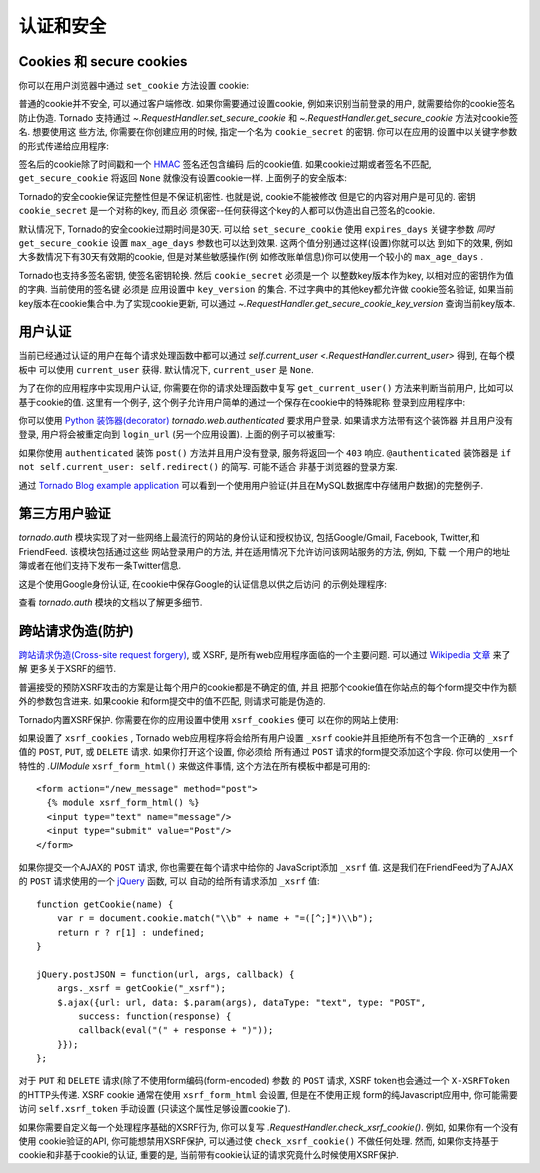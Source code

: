 认证和安全
===========================

.. testsetup::

   import tornado.web

Cookies 和 secure cookies
~~~~~~~~~~~~~~~~~~~~~~~~~~

你可以在用户浏览器中通过 ``set_cookie`` 方法设置 cookie:

.. testcode::

    class MainHandler(tornado.web.RequestHandler):
        def get(self):
            if not self.get_cookie("mycookie"):
                self.set_cookie("mycookie", "myvalue")
                self.write("Your cookie was not set yet!")
            else:
                self.write("Your cookie was set!")

.. testoutput::
   :hide:

普通的cookie并不安全, 可以通过客户端修改. 如果你需要通过设置cookie,
例如来识别当前登录的用户, 就需要给你的cookie签名防止伪造. Tornado
支持通过 `~.RequestHandler.set_secure_cookie` 和
`~.RequestHandler.get_secure_cookie` 方法对cookie签名. 想要使用这
些方法, 你需要在你创建应用的时候, 指定一个名为 ``cookie_secret``
的密钥. 你可以在应用的设置中以关键字参数的形式传递给应用程序:

.. testcode::

    application = tornado.web.Application([
        (r"/", MainHandler),
    ], cookie_secret="__TODO:_GENERATE_YOUR_OWN_RANDOM_VALUE_HERE__")

.. testoutput::
   :hide:

签名后的cookie除了时间戳和一个
`HMAC <http://en.wikipedia.org/wiki/HMAC>`_ 签名还包含编码
后的cookie值. 如果cookie过期或者签名不匹配, ``get_secure_cookie``
将返回 ``None`` 就像没有设置cookie一样. 上面例子的安全版本:

.. testcode::

    class MainHandler(tornado.web.RequestHandler):
        def get(self):
            if not self.get_secure_cookie("mycookie"):
                self.set_secure_cookie("mycookie", "myvalue")
                self.write("Your cookie was not set yet!")
            else:
                self.write("Your cookie was set!")

.. testoutput::
   :hide:

Tornado的安全cookie保证完整性但是不保证机密性. 也就是说, cookie不能被修改
但是它的内容对用户是可见的. 密钥 ``cookie_secret`` 是一个对称的key, 而且必
须保密--任何获得这个key的人都可以伪造出自己签名的cookie.

默认情况下, Tornado的安全cookie过期时间是30天. 可以给 ``set_secure_cookie``
使用 ``expires_days`` 关键字参数 *同时* ``get_secure_cookie`` 设置
``max_age_days`` 参数也可以达到效果. 这两个值分别通过这样(设置)你就可以达
到如下的效果, 例如大多数情况下有30天有效期的cookie, 但是对某些敏感操作(例
如修改账单信息)你可以使用一个较小的 ``max_age_days`` .

Tornado也支持多签名密钥, 使签名密钥轮换. 然后 ``cookie_secret`` 必须是一个
以整数key版本作为key, 以相对应的密钥作为值的字典. 当前使用的签名键
必须是 应用设置中 ``key_version`` 的集合. 不过字典中的其他key都允许做
cookie签名验证, 如果当前key版本在cookie集合中.为了实现cookie更新, 可以通过
`~.RequestHandler.get_secure_cookie_key_version` 查询当前key版本.

.. _user-authentication:

用户认证
~~~~~~~~~~~~~~~~~~~

当前已经通过认证的用户在每个请求处理函数中都可以通过
`self.current_user <.RequestHandler.current_user>` 得到, 在每个模板中
可以使用 ``current_user`` 获得. 默认情况下, ``current_user`` 是
``None``.

为了在你的应用程序中实现用户认证, 你需要在你的请求处理函数中复写
``get_current_user()`` 方法来判断当前用户, 比如可以基于cookie的值.
这里有一个例子, 这个例子允许用户简单的通过一个保存在cookie中的特殊昵称
登录到应用程序中:

.. testcode::

    class BaseHandler(tornado.web.RequestHandler):
        def get_current_user(self):
            return self.get_secure_cookie("user")

    class MainHandler(BaseHandler):
        def get(self):
            if not self.current_user:
                self.redirect("/login")
                return
            name = tornado.escape.xhtml_escape(self.current_user)
            self.write("Hello, " + name)

    class LoginHandler(BaseHandler):
        def get(self):
            self.write('<html><body><form action="/login" method="post">'
                       'Name: <input type="text" name="name">'
                       '<input type="submit" value="Sign in">'
                       '</form></body></html>')

        def post(self):
            self.set_secure_cookie("user", self.get_argument("name"))
            self.redirect("/")

    application = tornado.web.Application([
        (r"/", MainHandler),
        (r"/login", LoginHandler),
    ], cookie_secret="__TODO:_GENERATE_YOUR_OWN_RANDOM_VALUE_HERE__")

.. testoutput::
   :hide:

你可以使用 `Python
装饰器(decorator) <http://www.python.org/dev/peps/pep-0318/>`_
`tornado.web.authenticated` 要求用户登录. 如果请求方法带有这个装饰器
并且用户没有登录, 用户将会被重定向到 ``login_url`` (另一个应用设置).
上面的例子可以被重写:

.. testcode::

    class MainHandler(BaseHandler):
        @tornado.web.authenticated
        def get(self):
            name = tornado.escape.xhtml_escape(self.current_user)
            self.write("Hello, " + name)

    settings = {
        "cookie_secret": "__TODO:_GENERATE_YOUR_OWN_RANDOM_VALUE_HERE__",
        "login_url": "/login",
    }
    application = tornado.web.Application([
        (r"/", MainHandler),
        (r"/login", LoginHandler),
    ], **settings)

.. testoutput::
   :hide:

如果你使用 ``authenticated`` 装饰 ``post()`` 方法并且用户没有登录,
服务将返回一个 ``403`` 响应. ``@authenticated`` 装饰器是
``if not self.current_user: self.redirect()`` 的简写. 可能不适合
非基于浏览器的登录方案.

通过 `Tornado Blog example application
<https://github.com/tornadoweb/tornado/tree/stable/demos/blog>`_ 
可以看到一个使用用户验证(并且在MySQL数据库中存储用户数据)的完整例子.

第三方用户验证
~~~~~~~~~~~~~~~~~~~~~~~~~~

`tornado.auth` 模块实现了对一些网络上最流行的网站的身份认证和授权协议,
包括Google/Gmail, Facebook, Twitter,和FriendFeed. 该模块包括通过这些
网站登录用户的方法, 并在适用情况下允许访问该网站服务的方法, 例如, 下载
一个用户的地址簿或者在他们支持下发布一条Twitter信息.

这是个使用Google身份认证, 在cookie中保存Google的认证信息以供之后访问
的示例处理程序:

.. testcode::

    class GoogleOAuth2LoginHandler(tornado.web.RequestHandler,
                                   tornado.auth.GoogleOAuth2Mixin):
        @tornado.gen.coroutine
        def get(self):
            if self.get_argument('code', False):
                user = yield self.get_authenticated_user(
                    redirect_uri='http://your.site.com/auth/google',
                    code=self.get_argument('code'))
                # Save the user with e.g. set_secure_cookie
            else:
                yield self.authorize_redirect(
                    redirect_uri='http://your.site.com/auth/google',
                    client_id=self.settings['google_oauth']['key'],
                    scope=['profile', 'email'],
                    response_type='code',
                    extra_params={'approval_prompt': 'auto'})

.. testoutput::
   :hide:

查看 `tornado.auth` 模块的文档以了解更多细节.

.. _xsrf:

跨站请求伪造(防护)
~~~~~~~~~~~~~~~~~~~~~~~~~~~~~~~~~~~~~

`跨站请求伪造(Cross-site request
forgery) <http://en.wikipedia.org/wiki/Cross-site_request_forgery>`_, 或
XSRF, 是所有web应用程序面临的一个主要问题. 可以通过
`Wikipedia
文章 <http://en.wikipedia.org/wiki/Cross-site_request_forgery>`_ 来了解
更多关于XSRF的细节.

普遍接受的预防XSRF攻击的方案是让每个用户的cookie都是不确定的值, 并且
把那个cookie值在你站点的每个form提交中作为额外的参数包含进来. 如果cookie
和form提交中的值不匹配, 则请求可能是伪造的.

Tornado内置XSRF保护. 你需要在你的应用设置中使用 ``xsrf_cookies`` 便可
以在你的网站上使用:

.. testcode::

    settings = {
        "cookie_secret": "__TODO:_GENERATE_YOUR_OWN_RANDOM_VALUE_HERE__",
        "login_url": "/login",
        "xsrf_cookies": True,
    }
    application = tornado.web.Application([
        (r"/", MainHandler),
        (r"/login", LoginHandler),
    ], **settings)

.. testoutput::
   :hide:

如果设置了 ``xsrf_cookies`` , Tornado web应用程序将会给所有用户设置
``_xsrf`` cookie并且拒绝所有不包含一个正确的 ``_xsrf`` 值的
``POST``, ``PUT``, 或 ``DELETE`` 请求. 如果你打开这个设置, 你必须给
所有通过 ``POST`` 请求的form提交添加这个字段. 你可以使用一个特性的
`.UIModule` ``xsrf_form_html()`` 来做这件事情, 
这个方法在所有模板中都是可用的::

    <form action="/new_message" method="post">
      {% module xsrf_form_html() %}
      <input type="text" name="message"/>
      <input type="submit" value="Post"/>
    </form>

如果你提交一个AJAX的 ``POST`` 请求, 你也需要在每个请求中给你的
JavaScript添加 ``_xsrf`` 值. 这是我们在FriendFeed为了AJAX的
``POST`` 请求使用的一个 `jQuery <http://jquery.com/>`_ 函数, 可以
自动的给所有请求添加 ``_xsrf`` 值::

    function getCookie(name) {
        var r = document.cookie.match("\\b" + name + "=([^;]*)\\b");
        return r ? r[1] : undefined;
    }

    jQuery.postJSON = function(url, args, callback) {
        args._xsrf = getCookie("_xsrf");
        $.ajax({url: url, data: $.param(args), dataType: "text", type: "POST",
            success: function(response) {
            callback(eval("(" + response + ")"));
        }});
    };

对于 ``PUT`` 和 ``DELETE`` 请求(除了不使用form编码(form-encoded) 参数
的 ``POST`` 请求, XSRF token也会通过一个 ``X-XSRFToken`` 的HTTP头传递.
XSRF cookie 通常在使用 ``xsrf_form_html`` 会设置, 但是在不使用正规
form的纯Javascript应用中, 你可能需要访问 ``self.xsrf_token`` 手动设置
(只读这个属性足够设置cookie了).

如果你需要自定义每一个处理程序基础的XSRF行为, 你可以复写
`.RequestHandler.check_xsrf_cookie()`. 例如, 如果你有一个没有使用
cookie验证的API, 你可能想禁用XSRF保护, 可以通过使 ``check_xsrf_cookie()``
不做任何处理. 然而, 如果你支持基于cookie和非基于cookie的认证, 重要的是,
当前带有cookie认证的请求究竟什么时候使用XSRF保护.
